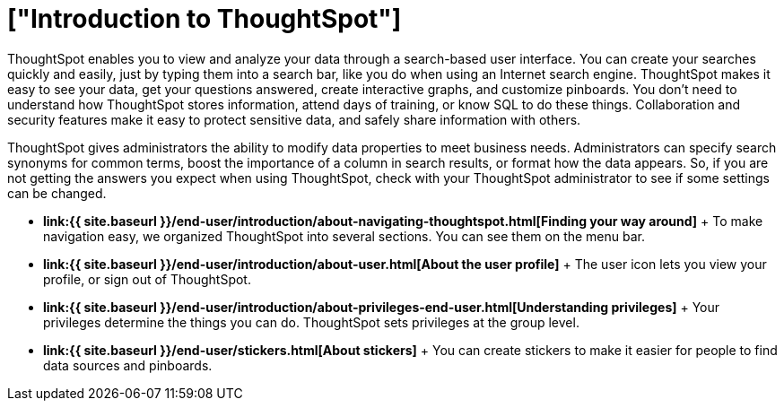 = ["Introduction to ThoughtSpot"]
:last_updated: 11/15/2019
:permalink: /:collection/:path.html
:sidebar: mydoc_sidebar
:summary: This page contains information on navigating and searching data with ThoughtSpot. It assists you with starting new searches, managing your pinboards, and troubleshooting.

ThoughtSpot enables you to view and analyze your data through a search-based user interface.
You can create your searches quickly and easily, just by typing them into a search bar, like you do when using an Internet search engine.
ThoughtSpot makes it easy to see your data, get your questions answered, create interactive graphs, and customize pinboards.
You don't need to understand how ThoughtSpot stores information, attend days of training, or know SQL to do these things.
Collaboration and security features make it easy to protect sensitive data, and safely share information with others.

ThoughtSpot gives administrators the ability to modify data properties to meet business needs.
Administrators can specify search synonyms for common terms, boost the importance of a column in search results, or format how the data appears.
So, if you are not getting the answers you expect when using ThoughtSpot, check with your ThoughtSpot administrator to see if some settings can be changed.

* *link:{{ site.baseurl }}/end-user/introduction/about-navigating-thoughtspot.html[Finding your way around]* + To make navigation easy, we organized ThoughtSpot into several sections.
You can see them on the menu bar.
* *link:{{ site.baseurl }}/end-user/introduction/about-user.html[About the user profile]* + The user icon lets you view your profile, or sign out of ThoughtSpot.
* *link:{{ site.baseurl }}/end-user/introduction/about-privileges-end-user.html[Understanding privileges]* + Your privileges determine the things you can do.
ThoughtSpot sets privileges at the group level.
* *link:{{ site.baseurl }}/end-user/stickers.html[About stickers]* +  You can create stickers to make it easier for people to find data sources and pinboards.
